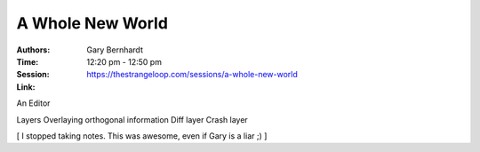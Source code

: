 A Whole New World
=================

:Authors: Gary Bernhardt
:Time: 12:20 pm - 12:50 pm
:Session: https://thestrangeloop.com/sessions/a-whole-new-world
:Link:

An Editor

Layers
Overlaying orthogonal information
Diff layer
Crash layer


[ I stopped taking notes. This was awesome, even if Gary is a liar ;) ]
